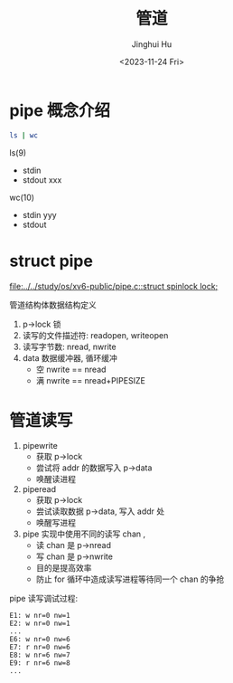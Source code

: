 #+TITLE: 管道
#+AUTHOR: Jinghui Hu
#+EMAIL: hujinghui@buaa.edu.cn
#+DATE: <2023-11-24 Fri>
#+STARTUP: overview num indent
#+OPTIONS: ^:nil
#+PROPERTY: header-args:sh :results output :dir ../../study/os/xv6-public


* pipe 概念介绍
#+BEGIN_SRC sh
  ls | wc
#+END_SRC

#+RESULTS:
:     185     185    1497

ls(9)
  - stdin
  - stdout xxx
wc(10)
  - stdin  yyy
  - stdout


* struct pipe
[[file:../../study/os/xv6-public/pipe.c::struct spinlock lock;]]

管道结构体数据结构定义
1. p->lock 锁
2. 读写的文件描述符: readopen, writeopen
3. 读写字节数: nread, nwrite
4. data 数据缓冲器, 循环缓冲
   - 空 nwrite == nread
   - 满 nwrite == nread+PIPESIZE

* 管道读写
1. pipewrite
   - 获取 p->lock
   - 尝试将 addr 的数据写入 p->data
   - 唤醒读进程
2. piperead
   - 获取 p->lock
   - 尝试读取数据 p->data, 写入 addr 处
   - 唤醒写进程
3. pipe 实现中使用不同的读写 chan ,
   - 读 chan 是 p->nread
   - 写 chan 是 p->nwrite
   - 目的是提高效率
   - 防止 for 循环中造成读写进程等待同一个 chan 的争抢


pipe 读写调试过程:
#+BEGIN_EXAMPLE
  E1: w nr=0 nw=1
  E2: w nr=0 nw=1
  ...
  E6: w nr=0 nw=6
  E7: r nr=0 nw=6
  E8: w nr=6 nw=7
  E9: r nr=6 nw=8
  ...
#+END_EXAMPLE
